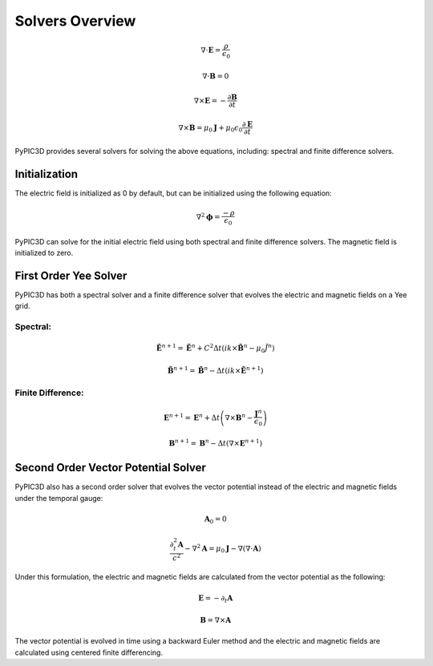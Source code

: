 Solvers Overview
================

.. math::

    \nabla \cdot \mathbf{E} = \frac{\rho}{\epsilon_0}

    \nabla \cdot \mathbf{B} = 0

    \nabla \times \mathbf{E} = -\frac{\partial \mathbf{B}}{\partial t}

    \nabla \times \mathbf{B} = \mu_0 \mathbf{J} + \mu_0 \epsilon_0 \frac{\partial \mathbf{E}}{\partial t}

PyPIC3D provides several solvers for solving the above equations, including: spectral and finite difference solvers.

Initialization
--------------

The electric field is initialized as 0 by default, but can be initialized using the following equation:

.. math::

    \nabla^2 \mathbf{\phi} = \frac{-\rho}{\epsilon_0}

PyPIC3D can solve for the initial electric field using both spectral and finite difference solvers.
The magnetic field is initialized to zero.

.. Successive Over-Relaxation (SOR)
.. ++++++++++++++++++++++++++++++++

.. The Successive Over-Relaxation (SOR) method is an iterative method used to solve linear systems of equations. The SOR method is used to solve the Poisson equation for the electric field in PyPIC3D.
.. The algorithm is as follows:

.. 1. Initialize the electric potential to an array of random values.
.. 2. Iterate until convergence:
..     a. For each grid point, update the electric potential using the formula:

..         .. math::

..             \phi_{i,j,k}^{n+1} = (1 - \omega) \phi_{i,j,k}^n
..             + \frac{\omega}{6} (\phi_{i+1,j,k}^{n+1} + \phi_{i-1,j,k}^{n} + \phi_{i,j+1,k}^{n+1} + \phi_{i,j-1,k}^{n} + \phi_{i,j,k+1}^{n+1} + \phi_{i,j,k-1}^{n}) - \frac{\rho_{i,j,k}}{6 \epsilon_0}


..     b. Check for convergence by calculating the residual:
    
..         .. math::

..             \text{residual} = \max(| \nabla^2 \phi_{i,j,k}^{n} - \frac{\rho_{i,j,k}}{\epsilon_0} |) 
        

.. Conjugate Gradient Method
.. ++++++++++++++++++++++++++

.. The Conjugate Gradient Method is an iterative method used to solve linear systems of equations. The Conjugate Gradient Method is used to solve the Poisson equation for the electric field in PyPIC3D.


First Order Yee Solver
----------------
PyPIC3D has both a spectral solver and a finite difference solver that evolves the electric and magnetic fields on a Yee grid.

Spectral:
*********
.. math::

        \tilde{\mathbf{E}}^{n+1} = \tilde{\mathbf{E}}^n + C^2 \Delta t ( ik \times \tilde{\mathbf{B}}^n - \mu_0 \tilde{J^n} )

        \tilde{\mathbf{B}}^{n+1} = \tilde{\mathbf{B}}^n - \Delta t ( ik \times \tilde{\mathbf{E}}^{n+1} )

Finite Difference:
******************

.. math::

    \mathbf{E}^{n+1} = \mathbf{E}^n + \Delta t \left( \nabla \times \mathbf{B}^n - \frac{\mathbf{J}^n}{\epsilon_0} \right)

    \mathbf{B}^{n+1} = \mathbf{B}^n - \Delta t \left( \nabla \times \mathbf{E}^{n+1} \right)




Second Order Vector Potential Solver
------------------------------------

PyPIC3D also has a second order solver that evolves the vector potential instead of the electric and magnetic fields under the temporal gauge:

.. math::
    \mathbf{A}_0 = 0

    \frac{\partial^2_t \mathbf{A}}{c^2} - \nabla^2 \mathbf{A} = \mu_0 \mathbf{J} - \nabla (\nabla \cdot \mathbf{A})


Under this formulation, the electric and magnetic fields are calculated from the vector potential as the following:

.. math::
    \mathbf{E} = -\partial_t \mathbf{A}

    \mathbf{B} = \nabla \times \mathbf{A}

The vector potential is evolved in time using a backward Euler method and the electric and magnetic fields are calculated using centered finite differencing.